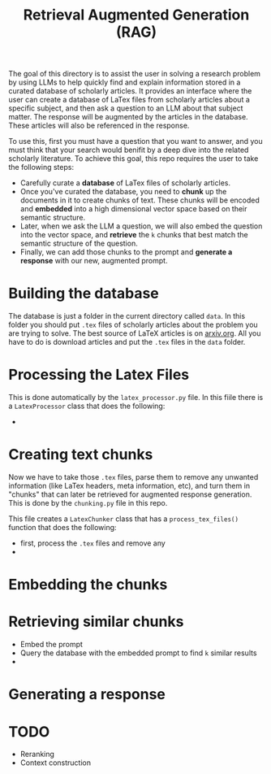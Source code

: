 #+title: Retrieval Augmented Generation (RAG)

The goal of this directory is to assist the user in solving a research problem by using LLMs to help quickly find and explain information stored in a curated database of scholarly articles. It provides an interface where the user can create a database of LaTex files from scholarly articles about a specific subject, and then ask a question to an LLM about that subject matter. The response will be augmented by the articles in the database. These articles will also be referenced in the response. 


To use this, first you must have a question that you want to answer, and you must think that your search would benifit by a deep dive into the related scholarly literature. To achieve this goal, this repo requires the user to take the following steps:

- Carefully curate a *database* of LaTex files of scholarly articles.
- Once you've curated the database, you need to *chunk* up the documents in it to create chunks of text.
  These chunks will be encoded and *embedded* into a high dimensional vector space based on their semantic structure.
- Later, when we ask the LLM a question, we will also embed the question into the vector space, and *retrieve* the ~k~ chunks that best match the semantic structure of the question.
- Finally, we can add those chunks to the prompt and *generate a response* with our new, augmented prompt.

* Building the database
The database is just a folder in the current directory called ~data~. In this folder you should put ~.tex~ files of scholarly articles about the problem you are trying to solve. The best source of LaTeX articles is on [[https://arxiv.org][arxiv.org]]. All you have to do is download articles and put the ~.tex~ files in the ~data~ folder.

* Processing the Latex Files
This is done automatically by the ~latex_processor.py~ file. In this fiile there is a ~LatexProcessor~ class that does the following:
- 

* Creating text chunks
Now we have to take those ~.tex~ files, parse them to remove any unwanted information (like LaTex headers, meta information, etc), and turn them in "chunks" that can later be retrieved for augmented response generation. This is done by the ~chunking.py~ file in this repo.

This file creates a ~LatexChunker~ class that has a ~process_tex_files()~ function that does the following:
- first, process the ~.tex~ files and remove any
- 

* Embedding the chunks


* Retrieving similar chunks
- Embed the prompt
- Query the database with the embedded prompt to find ~k~ similar results
- 

* Generating a response


* TODO
- Reranking
- Context construction
